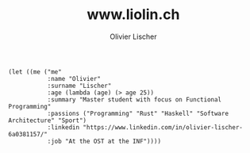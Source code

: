 # -*- org-html-htmlize-output-type: css; -*-
#+TITLE: www.liolin.ch
#+AUTHOR: Olivier Lischer
#+EMAIL: olivier.lischer@liolin.ch
#+OPTIONS: title:nil
#+OPTIONS: html-postamble:nil html-style:nil
#+HTML_HEAD: <link rel="stylesheet" type="text/css" href="main.css" />


#+begin_src elisp
  (let ((me ("me"
             :name "Olivier"
             :surname "Lischer"
             :age (lambda (age) (> age 25))
             :summary "Master student with focus on Functional Programming"
             :passions ("Programming" "Rust" "Haskell" "Software Architecture" "Sport")
             :linkedin "https://www.linkedin.com/in/olivier-lischer-6a0381157/"
             :job "At the OST at the INF"))))
#+end_src
